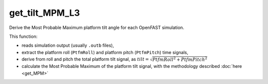 get_tilt_MPM_L3
================

Derive the Most Probable Maximum platform tilt angle for each OpenFAST simulation.

This function:

- reads simulation output (usually ``.outb`` files),
- extract the platform roll (``PtfmRoll``) and platform pitch (``PtfmPitch``) time signals,
- derive from roll and pitch the total platform tilt signal, as :math:`tilt = \sqrt{PtfmRoll^2 + PtfmPitch^2}`
- calculate the Most Probable Maximum of the platform tilt signal, with the methodology described :doc:`here <get_MPM>` 

.. seealso:: Function ``get_tilt_MPM_L3`` in the file ``scube\src\scube\postpro\postprocessing.py``



